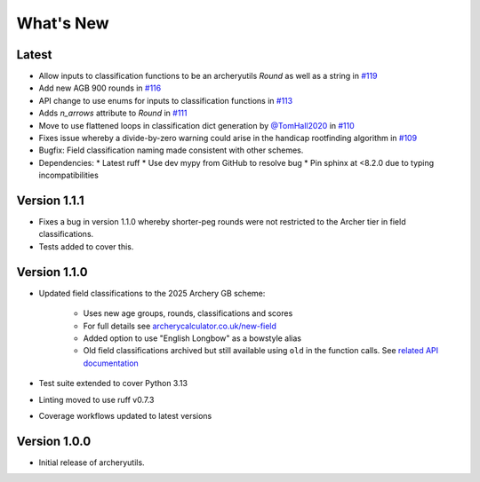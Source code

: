 What's New
==========

Latest
------
* Allow inputs to classification functions to be an archeryutils `Round`
  as well as a string in `#119 <https://github.com/jatkinson1000/archeryutils/pull/119>`_
* Add new AGB 900 rounds in `#116 <https://github.com/jatkinson1000/archeryutils/pull/116>`_
* API change to use enums for inputs to classification functions
  in `#113 <https://github.com/jatkinson1000/archeryutils/pull/113>`_
* Adds `n_arrows` attribute to `Round`
  in `#111 <https://github.com/jatkinson1000/archeryutils/pull/111>`_
* Move to use flattened loops in classification dict generation by `@TomHall2020 <https://github.com/TomHall2020>`_
  in `#110 <https://github.com/jatkinson1000/archeryutils/pull/110>`_
* Fixes issue whereby a divide-by-zero warning could arise in the handicap rootfinding algorithm
  in `#109 <https://github.com/jatkinson1000/archeryutils/pull/109>`_
* Bugfix: Field classification naming made consistent with other schemes.
* Dependencies:
  * Latest ruff
  * Use dev mypy from GitHub to resolve bug
  * Pin sphinx at <8.2.0 due to typing incompatibilities


Version 1.1.1
-------------
* Fixes a bug in version 1.1.0 whereby shorter-peg rounds were not restricted to
  the Archer tier in field classifications.
* Tests added to cover this.


Version 1.1.0
-------------
* Updated field classifications to the 2025 Archery GB scheme:

   * Uses new age groups, rounds, classifications and scores
   * For full details see `archerycalculator.co.uk/new-field <https://archerycalculator.co.uk/new-field>`_
   * Added option to use "English Longbow" as a bowstyle alias
   * Old field classifications archived but still available using ``old`` in the function calls. See `related API documentation <https://archeryutils.readthedocs.io/en/latest/api/archeryutils.classifications.html#archeryutils.classifications.old_agb_field_classification_scores>`_

* Test suite extended to cover Python 3.13
* Linting moved to use ruff v0.7.3
* Coverage workflows updated to latest versions


Version 1.0.0
-------------
* Initial release of archeryutils.
